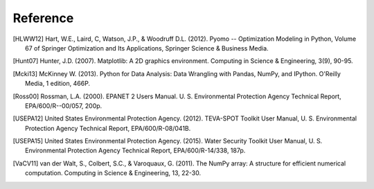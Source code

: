 Reference
====================
..
	Citations begins with 4 letters:
		one author: first 4 letters of name
		two authors: first 2 letters of author1, first 2 letters of author 2
		three authors: first 2 letters of author1, first letter of author 2, first letter of author 3
		four authors: first letter of each author
		more than four authors: first letter of first four authors
	
	The next two digits are the year (century ignored)
	
	If the 6 digits match another citation, add a lower case letter (a, b, ...)
	
	* Exception made USEPA
	
.. [HLWW12] Hart, W.E., Laird, C, Watson, J.P., & Woodruff D.L. (2012). Pyomo -- Optimization Modeling in Python, Volume 67 of Springer Optimization and Its Applications, Springer Science & Business Media.

.. [Hunt07] Hunter, J.D. (2007). Matplotlib: A 2D graphics environment. Computing in Science & Engineering, 3(9), 90-95.

.. [Mcki13] McKinney W. (2013). Python for Data Analysis: Data Wrangling with Pandas, NumPy, and IPython. O'Reilly Media, 1 edition, 466P.

.. [Ross00] Rossman, L.A. (2000). EPANET 2 Users Manual. U. S. Environmental Protection Agency Technical Report, EPA/600/R--00/057, 200p.

.. [USEPA12] United States Environmental Protection Agency. (2012). TEVA-SPOT Toolkit User Manual, U. S. Environmental Protection Agency Technical Report, EPA/600/R-08/041B.

.. [USEPA15] United States Environmental Protection Agency. (2015). Water Security Toolkit User Manual, U. S. Environmental Protection Agency Technical Report, EPA/600/R-14/338, 187p.

.. [VaCV11] van der Walt, S., Colbert, S.C., & Varoquaux, G. (2011). The NumPy array: A structure for efficient numerical computation. Computing in Science & Engineering, 13, 22-30.
